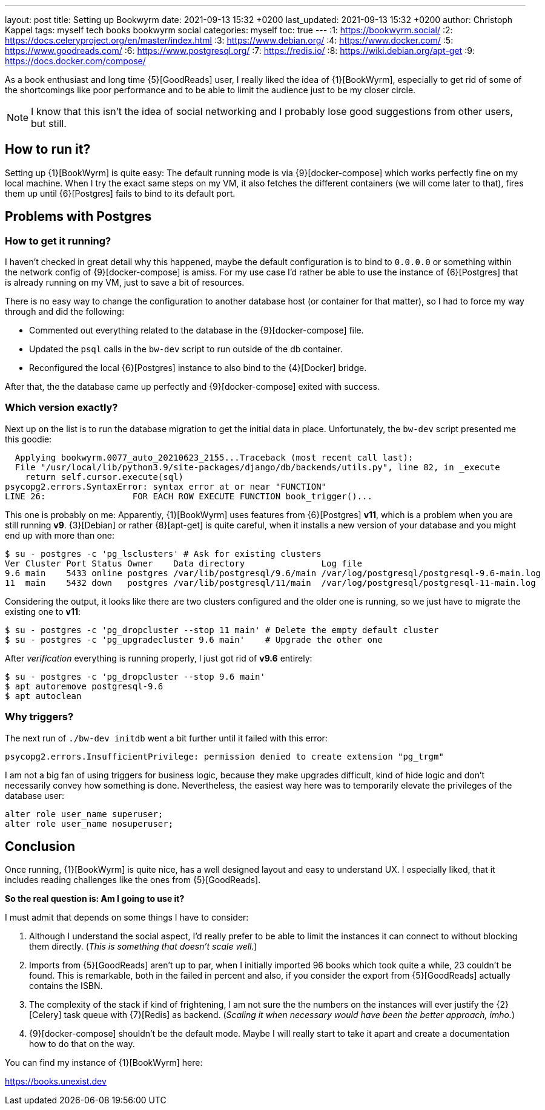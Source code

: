 ---
layout: post
title: Setting up Bookwyrm
date: 2021-09-13 15:32 +0200
last_updated: 2021-09-13 15:32 +0200
author: Christoph Kappel
tags: myself tech books bookwyrm social
categories: myself
toc: true
---
:1: https://bookwyrm.social/
:2: https://docs.celeryproject.org/en/master/index.html
:3: https://www.debian.org/
:4: https://www.docker.com/
:5: https://www.goodreads.com/
:6: https://www.postgresql.org/
:7: https://redis.io/
:8: https://wiki.debian.org/apt-get
:9: https://docs.docker.com/compose/

As a book enthusiast and long time {5}[GoodReads] user, I really liked the idea of {1}[BookWyrm],
especially to get rid of some of the shortcomings like poor performance and to be able to limit the
audience just to be my closer circle.

NOTE: I know that this isn't the idea of social networking and I probably lose good suggestions
from other users, but still.

== How to run it?

Setting up {1}[BookWyrm] is quite easy:
The default running mode is via {9}[docker-compose] which works perfectly fine on my local machine.
When I try the exact same steps on my VM, it also fetches the different containers (we will come
later to that), fires them up until {6}[Postgres] fails to bind to its default port.

== Problems with Postgres

=== How to get it running?

I haven't checked in great detail why this happened, maybe the default configuration is to bind
to `0.0.0.0` or something within the network config of {9}[docker-compose] is amiss.
For my use case I'd rather be able to use the instance of {6}[Postgres] that is already running on
my VM, just to save a bit of resources.

There is no easy way to change the configuration to another database host (or container for that
matter), so I had to force my way through and did the following:

- Commented out everything related to the database in the {9}[docker-compose] file.
- Updated the `psql` calls in the `bw-dev` script to run outside of the db container.
- Reconfigured the local {6}[Postgres] instance to also bind to the {4}[Docker] bridge.

After that, the the database came up perfectly and {9}[docker-compose] exited with success.

=== Which version exactly?

Next up on the list is to run the database migration to get the initial data in place.
Unfortunately, the `bw-dev` script presented me this goodie:

[source,log]
----
  Applying bookwyrm.0077_auto_20210623_2155...Traceback (most recent call last):
  File "/usr/local/lib/python3.9/site-packages/django/db/backends/utils.py", line 82, in _execute
    return self.cursor.execute(sql)
psycopg2.errors.SyntaxError: syntax error at or near "FUNCTION"
LINE 26:                 FOR EACH ROW EXECUTE FUNCTION book_trigger()...
----

This one is probably on me:
Apparently, {1}[BookWyrm] uses features from {6}[Postgres] **v11**, which is a problem when you are
still running **v9**. {3}[Debian] or rather {8}[apt-get] is quite careful, when it installs a new
version of your database and you might end up with more than one:

[source,shell]
----
$ su - postgres -c 'pg_lsclusters' # Ask for existing clusters
Ver Cluster Port Status Owner    Data directory               Log file
9.6 main    5433 online postgres /var/lib/postgresql/9.6/main /var/log/postgresql/postgresql-9.6-main.log
11  main    5432 down   postgres /var/lib/postgresql/11/main  /var/log/postgresql/postgresql-11-main.log
----

Considering the output, it looks like there are two clusters configured and the older one is
running, so we just have to migrate the existing one to **v11**:

[source,shell]
----
$ su - postgres -c 'pg_dropcluster --stop 11 main' # Delete the empty default cluster
$ su - postgres -c 'pg_upgradecluster 9.6 main'    # Upgrade the other one
----

After _verification_ everything is running properly, I just got rid of **v9.6** entirely:

[source,shell]
----
$ su - postgres -c 'pg_dropcluster --stop 9.6 main'
$ apt autoremove postgresql-9.6
$ apt autoclean
----

=== Why triggers?

The next run of `./bw-dev initdb` went a bit further until it failed with this error:

[source,log]
----
psycopg2.errors.InsufficientPrivilege: permission denied to create extension "pg_trgm"
----

I am not a big fan of using triggers for business logic, because they make upgrades difficult, kind
of hide logic and don't necessarily convey how something is done.
Nevertheless, the easiest way here was to temporarily elevate the privileges of the database user:

[source,sql]
----
alter role user_name superuser;
alter role user_name nosuperuser;
----

== Conclusion

Once running, {1}[BookWyrm] is quite nice, has a well designed layout and easy to understand UX.
I especially liked, that it includes reading challenges like the ones from {5}[GoodReads].

**So the real question is: Am I going to use it?**

I must admit that depends on some things I have to consider:

. Although I understand the social aspect, I'd really prefer to be able to limit the instances it
can connect to without blocking them directly. (_This is something that doesn't scale well._)
. Imports from {5}[GoodReads] aren't up to par, when I initially imported 96 books which took quite
a while, 23 couldn't be found. This is remarkable, both in the failed in percent and also, if you
consider the export from {5}[GoodReads] actually contains the ISBN.
. The complexity of the stack if kind of frightening, I am not sure the the numbers on the instances
will ever justify the {2}[Celery] task queue with {7}[Redis] as backend. (_Scaling it when necessary
would have been the better approach, imho._)
. {9}[docker-compose] shouldn't be the default mode. Maybe I will really start to take it apart
and create a documentation how to do that on the way.

You can find my instance of {1}[BookWyrm] here:

<https://books.unexist.dev>